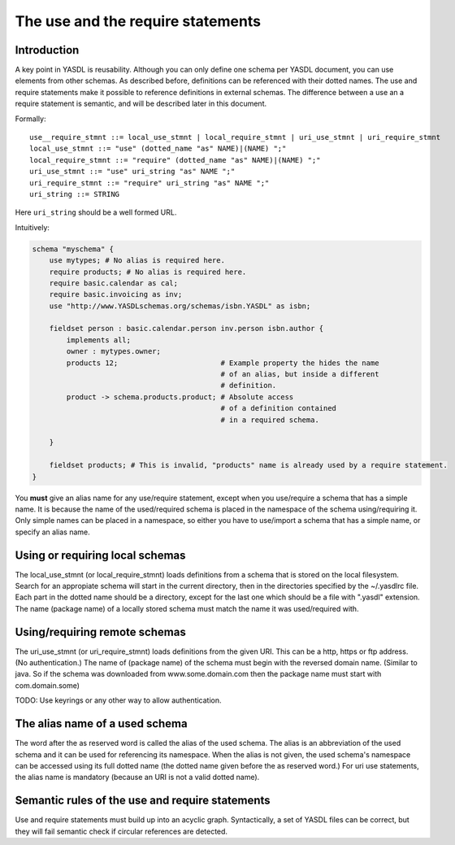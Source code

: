 The use and the require statements
==================================

Introduction
------------

A key point in YASDL is reusability. Although you can only define one schema per YASDL document, you can use elements
from other schemas. As described before, definitions can be referenced with their dotted names. The use and require
statements make it possible to reference definitions in external schemas. The difference between a use an a require
statement is semantic, and will be described later in this document.

Formally::

    use__require_stmnt ::= local_use_stmnt | local_require_stmnt | uri_use_stmnt | uri_require_stmnt
    local_use_stmnt ::= "use" (dotted_name "as" NAME)|(NAME) ";"
    local_require_stmnt ::= "require" (dotted_name "as" NAME)|(NAME) ";"
    uri_use_stmnt ::= "use" uri_string "as" NAME ";"
    uri_require_stmnt ::= "require" uri_string "as" NAME ";"
    uri_string ::= STRING

Here ``uri_string`` should be a well formed URL.

Intuitively:

.. code-block:: yasdl

    schema "myschema" {
        use mytypes; # No alias is required here.
        require products; # No alias is required here.
        require basic.calendar as cal;
        require basic.invoicing as inv;
        use "http://www.YASDLschemas.org/schemas/isbn.YASDL" as isbn;

        fieldset person : basic.calendar.person inv.person isbn.author {
            implements all;
            owner : mytypes.owner;
            products 12;                        # Example property the hides the name
                                                # of an alias, but inside a different
                                                # definition.
            product -> schema.products.product; # Absolute access
                                                # of a definition contained
                                                # in a required schema.

        }

        fieldset products; # This is invalid, "products" name is already used by a require statement.
    }

You **must** give an alias name for any use/require statement, except when you use/require a schema that has a simple
name. It is because the name of the used/required schema is placed in the namespace of the schema using/requiring it.
Only simple names can be placed in a namespace, so either you have to use/import a schema that has a simple name,
or specify an alias name.

Using or requiring local schemas
--------------------------------

The local_use_stmnt (or local_require_stmnt) loads definitions from a schema that is stored on the local filesystem.
Search for an appropiate schema will start in the current directory, then in the directories specified by the
~/.yasdlrc file. Each part in the dotted name should be a directory, except for the last one which should be a file
with ".yasdl" extension. The name (package name) of a locally stored schema must match the name it was used/required with.

Using/requiring remote schemas
------------------------------

The uri_use_stmnt (or uri_require_stmnt) loads definitions from the given URI. This can be a http, https or ftp address.
(No authentication.) The name of (package name) of the schema must begin with the reversed domain name. (Similar to
java. So if the schema was downloaded from www.some.domain.com then the package name must start with com.domain.some)

TODO: Use keyrings or any other way to allow authentication.

The alias name of a used schema
-------------------------------

The word after the as reserved word is called the alias of the used schema. The alias is an abbreviation of the used
schema and it can be used for referencing its namespace. When the alias is not given, the used schema's namespace can
be accessed using its full dotted name (the dotted name given before the as reserved word.) For uri use statements,
the alias name is mandatory (because an URI is not a valid dotted name).

Semantic rules of the use and require statements
------------------------------------------------

Use and require statements must build up into an acyclic graph. Syntactically, a set of YASDL files can be correct,
but they will fail semantic check if circular references are detected.
